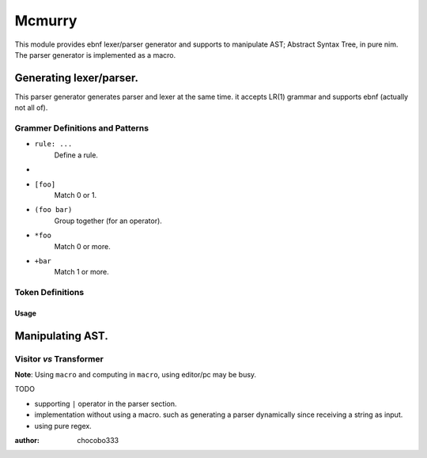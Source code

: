 =======
Mcmurry
=======

This module provides ebnf lexer/parser generator and supports to manipulate AST; Abstract Syntax Tree, in pure nim.
The parser generator is implemented as a macro.

Generating lexer/parser.
------------------------
This parser generator generates parser and lexer at the same time.
it accepts LR(1) grammar and supports ebnf (actually not all of).

**Grammer Definitions** and **Patterns**
""""""""""""""""""""""""""""""""""""""""

* ``rule: ...``
    Define a rule.
* .. code :nim
    rule:
        foo
        bar

    Match foo or bar
* ``[foo]``
    Match 0 or 1.
* ``(foo bar)``
    Group together (for an operator).
* ``*foo``
    Match 0 or more.
* ``+bar``
    Match 1 or more.

**Token Definitions**
"""""""""""""""""""""

**Usage**
^^^^^^^^^
.. code:: nim
    Mcmurry(id=Parser, toplevel=expression):
        parser:
            expression: arith_expr
            arith_expr: term *(OP1 term)
            term: atom *(OP2 atom)
            atom:
                INT
                FLOAT
        lexer:
            r"([0-9]*[\.])?[0-9]+": FLOAT
            r"[1-9][0-9]*": INT

Manipulating AST.
-----------------
**Visitor** *vs* **Transformer**
""""""""""""""""""""""""""""""""

**Note**: Using ``macro`` and computing in ``macro``, using editor/pc may be busy.

TODO

* supporting ``|`` operator in the parser section.
* implementation without using a macro. such as generating a parser dynamically since receiving a string as input.
* using pure regex.

:author: chocobo333